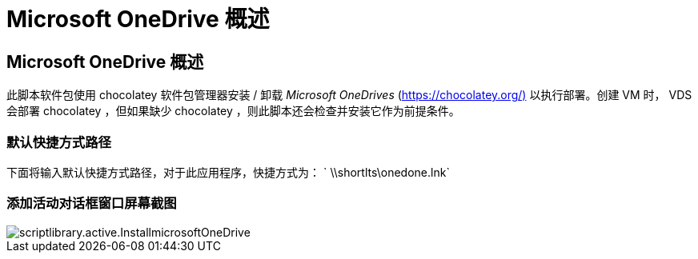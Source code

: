 = Microsoft OneDrive 概述
:allow-uri-read: 




== Microsoft OneDrive 概述

此脚本软件包使用 chocolatey 软件包管理器安装 / 卸载 _Microsoft OneDrives_ (https://chocolatey.org/)[] 以执行部署。创建 VM 时， VDS 会部署 chocolatey ，但如果缺少 chocolatey ，则此脚本还会检查并安装它作为前提条件。



=== 默认快捷方式路径

下面将输入默认快捷方式路径，对于此应用程序，快捷方式为： ` \\shortlts\onedone.lnk`



=== 添加活动对话框窗口屏幕截图

image::scriptlibrary.activity.InstallMicrosoftOneDrive.png[scriptlibrary.active.InstallmicrosoftOneDrive]
